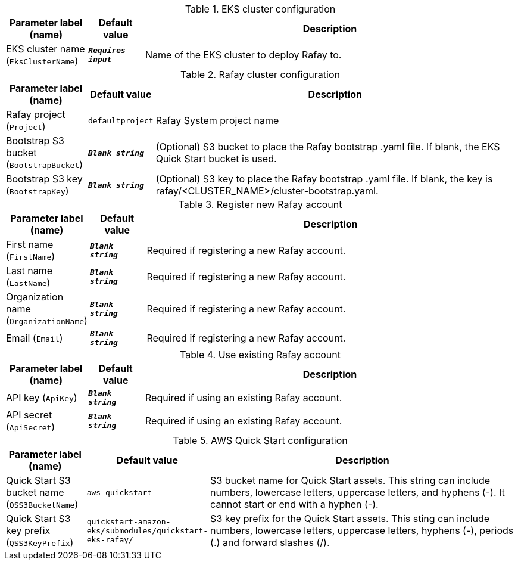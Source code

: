 
.EKS cluster configuration
[width="100%",cols="16%,11%,73%",options="header",]
|===
|Parameter label (name) |Default value|Description|EKS cluster name
(`EksClusterName`)|`**__Requires input__**`|Name of the EKS cluster to deploy Rafay to.
|===
.Rafay cluster configuration
[width="100%",cols="16%,11%,73%",options="header",]
|===
|Parameter label (name) |Default value|Description|Rafay project
(`Project`)|`defaultproject`|Rafay System project name|Bootstrap S3 bucket
(`BootstrapBucket`)|`**__Blank string__**`|(Optional) S3 bucket to place the Rafay bootstrap .yaml file. If blank, the EKS Quick Start bucket is used.|Bootstrap S3 key
(`BootstrapKey`)|`**__Blank string__**`|(Optional) S3 key to place the Rafay bootstrap .yaml file. If blank, the key is rafay/<CLUSTER_NAME>/cluster-bootstrap.yaml.
|===
.Register new Rafay account
[width="100%",cols="16%,11%,73%",options="header",]
|===
|Parameter label (name) |Default value|Description|First name
(`FirstName`)|`**__Blank string__**`|Required if registering a new Rafay account.|Last name
(`LastName`)|`**__Blank string__**`|Required if registering a new Rafay account.|Organization name
(`OrganizationName`)|`**__Blank string__**`|Required if registering a new Rafay account.|Email
(`Email`)|`**__Blank string__**`|Required if registering a new Rafay account.
|===
.Use existing Rafay account
[width="100%",cols="16%,11%,73%",options="header",]
|===
|Parameter label (name) |Default value|Description|API key
(`ApiKey`)|`**__Blank string__**`|Required if using an existing Rafay account.|API secret
(`ApiSecret`)|`**__Blank string__**`|Required if using an existing Rafay account.
|===
.AWS Quick Start configuration
[width="100%",cols="16%,11%,73%",options="header",]
|===
|Parameter label (name) |Default value|Description|Quick Start S3 bucket name
(`QSS3BucketName`)|`aws-quickstart`|S3 bucket name for Quick Start assets. This string can include numbers, lowercase letters, uppercase letters, and hyphens (-). It cannot start or end with a hyphen (-).|Quick Start S3 key prefix
(`QSS3KeyPrefix`)|`quickstart-amazon-eks/submodules/quickstart-eks-rafay/`|S3 key prefix for the Quick Start assets. This sting can include numbers, lowercase letters, uppercase letters, hyphens (-), periods (.) and forward slashes (/).
|===